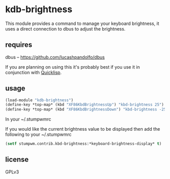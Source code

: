 * kdb-brightness

  This module provides a command to manage your keyboard brightness,
  it uses a direct connection to dbus to adjust the brightness.

** requires

   dbus -- https://github.com/lucashpandolfo/dbus

   If you are planning on using this it's probably best if you
   use it in conjunction with [[http://www.quicklisp.org/beta/][Quicklisp]].

** usage

#+BEGIN_SRC lisp
(load-module "kdb-brightness")
(define-key *top-map* (kbd "XF86KbdBrightnessUp") "kbd-brightness 25")
(define-key *top-map* (kbd "XF86KbdBrightnessDown") "kbd-brightness -25")
#+END_SRC

   In your ~/.stumpwmrc

   If you would like the current brightness value to be displayed then
   add the following to your ~/.stumpwmrc

#+BEGIN_SRC lisp
(setf stumpwm.contrib.kbd-brightness:*keyboard-brightness-display* t)
#+END_SRC

** license

   GPLv3
